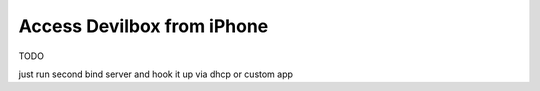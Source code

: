 .. _access_devilbox_from_iphone:

***************************
Access Devilbox from iPhone
***************************

TODO


just run second bind server and hook it up via dhcp or custom app
